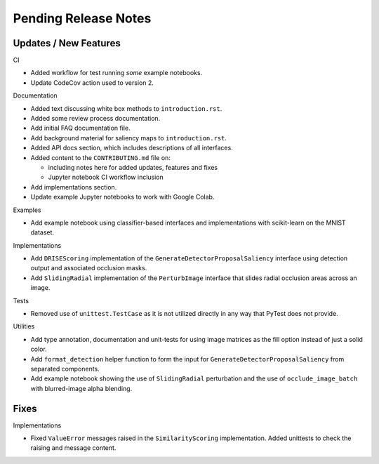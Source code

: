 Pending Release Notes
=====================


Updates / New Features
----------------------

CI

* Added workflow for test running *some* example notebooks.

* Update CodeCov action used to version 2.

Documentation

* Added text discussing white box methods to ``introduction.rst``.

* Added some review process documentation.

* Add initial FAQ documentation file.

* Add background material for saliency maps to ``introduction.rst``.

* Added API docs section, which includes descriptions of all interfaces.

* Added content to the ``CONTRIBUTING.md`` file on:

  * including notes here for added updates, features and fixes

  * Jupyter notebook CI workflow inclusion

* Add implementations section.

* Update example Jupyter notebooks to work with Google Colab.

Examples

* Add example notebook using classifier-based interfaces and implementations
  with scikit-learn on the MNIST dataset.

Implementations

* Add ``DRISEScoring`` implementation of the ``GenerateDetectorProposalSaliency``
  interface using detection output and associated occlusion masks.

* Add ``SlidingRadial`` implementation of the ``PerturbImage`` interface that
  slides radial occlusion areas across an image.

Tests

* Removed use of ``unittest.TestCase`` as it is not utilized directly in any way
  that PyTest does not provide.

Utilities

* Add type annotation, documentation and unit-tests for using image matrices as
  the fill option instead of just a solid color.

* Add ``format_detection`` helper function to form the input for
  ``GenerateDetectorProposalSaliency`` from separated components.

* Add example notebook showing the use of ``SlidingRadial`` perturbation and
  the use of ``occlude_image_batch`` with blurred-image alpha blending.

Fixes
-----

Implementations

* Fixed ``ValueError`` messages raised in the ``SimilarityScoring``
  implementation. Added unittests to check the raising and message content.

